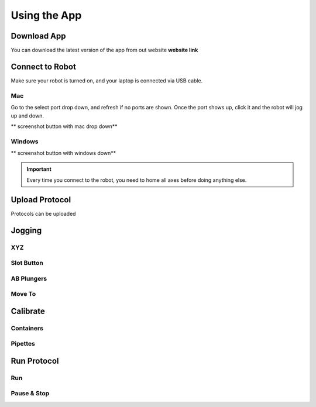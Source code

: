 .. _running_app:

====================
Using the App
====================



Download App
--------------------

You can download the latest version of the app from out website **website link**

Connect to Robot
--------------------

Make sure your robot is turned on, and your laptop is connected via USB cable.

Mac
^^^^^^^^^^^^^^^^^^^^

Go to the select port drop down, and refresh if no ports are shown.  Once the port shows up, click it and the robot will jog up and down.  

** screenshot button with mac drop down**


Windows
^^^^^^^^^^^^^^^^^^^^

** screenshot button with windows down**

.. important::

	Every time you connect to the robot, you need to home all axes before doing anything else.

Upload Protocol
--------------------

Protocols can be uploaded

Jogging
--------------------

XYZ
^^^^^^^^^^^^^^^^^^^^

Slot Button
^^^^^^^^^^^^^^^^^^^^

AB Plungers
^^^^^^^^^^^^^^^^^^^^

Move To
^^^^^^^^^^^^^^^^^^^^


Calibrate
--------------------

Containers
^^^^^^^^^^^^^^^^^^^^

Pipettes
^^^^^^^^^^^^^^^^^^^^

Run Protocol
--------------------

Run
^^^^^^^^^^^^^^^^^^^^

Pause & Stop
^^^^^^^^^^^^^^^^^^^^